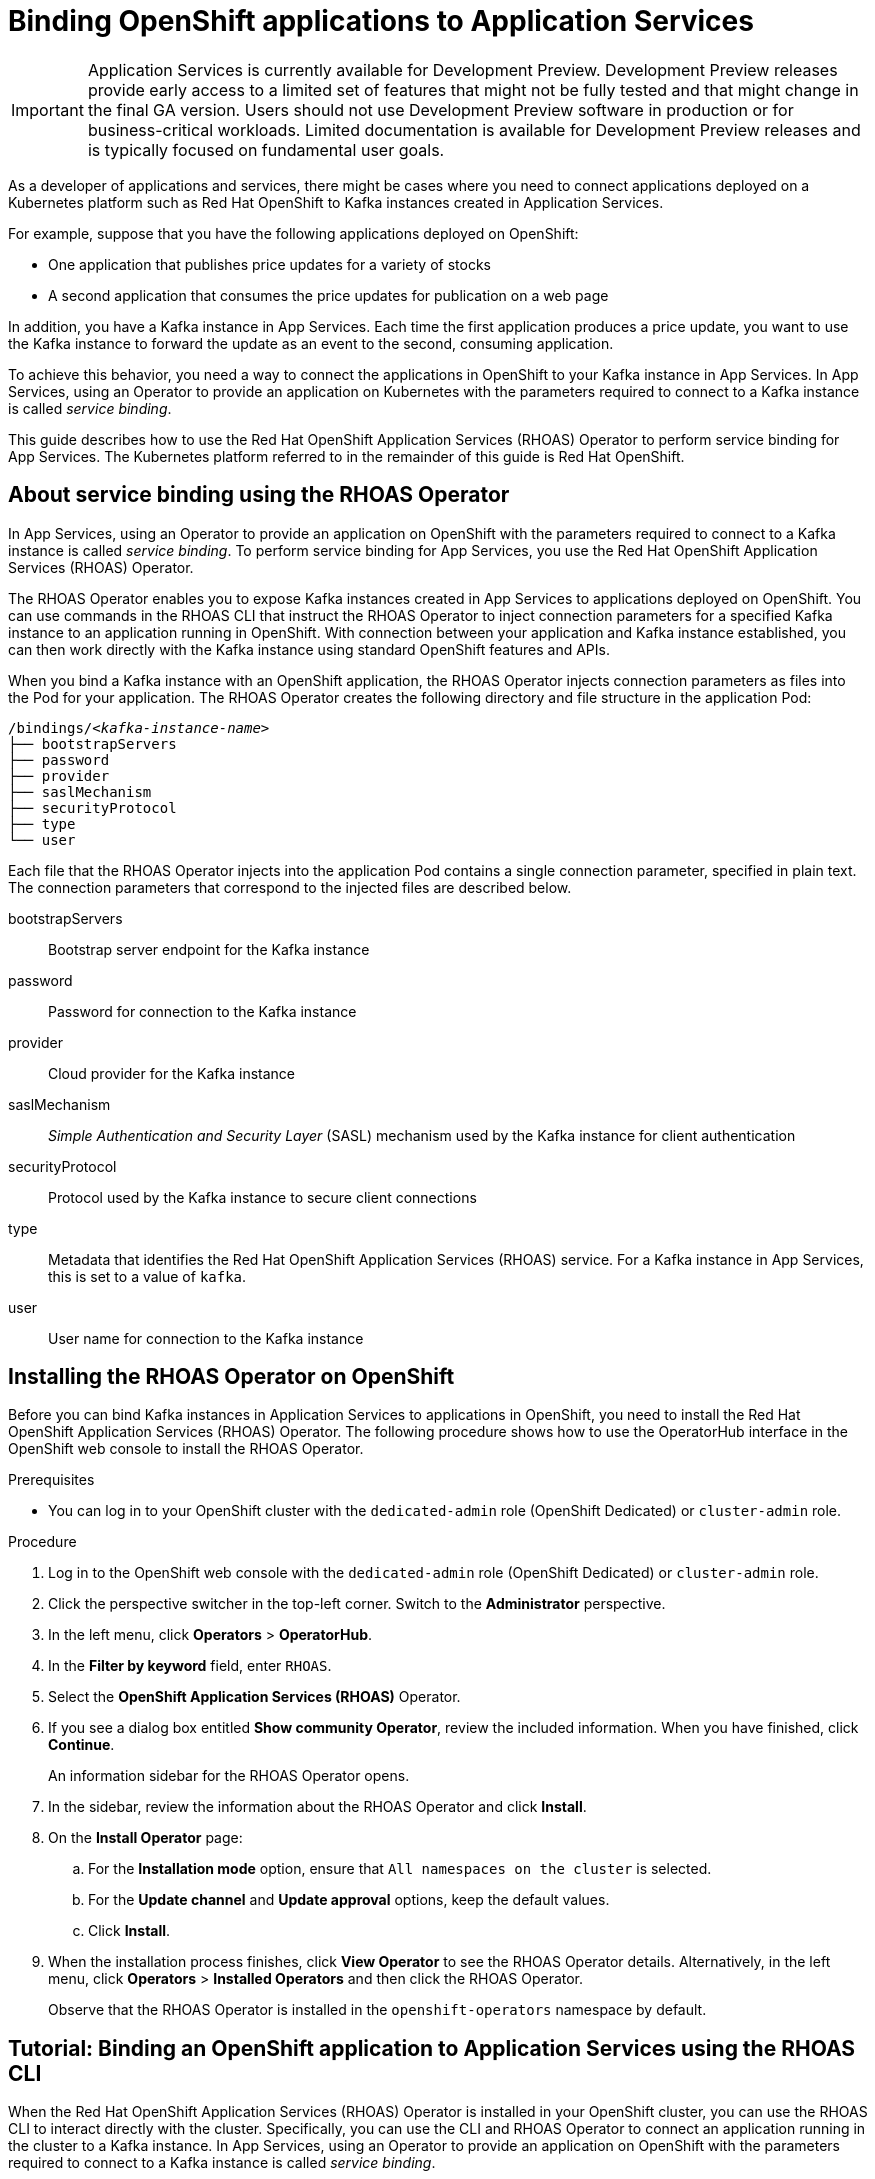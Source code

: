 ////
START GENERATED ATTRIBUTES
WARNING: This content is generated by running npm --prefix .build run generate:attributes
////


:community:
:imagesdir: ./images
:product-version: 1
:product-long: Application Services
:product: App Services
// Placeholder URL, when we get a HOST UI for the service we can put it here properly
:service-url: https://cloud.redhat.com/beta/application-services/streams/
:property-file-name: app-services.properties

// Other upstream project names
:samples-git-repo: https://github.com/redhat-developer/app-services-guides

//URL components for cross refs
:base-url: https://github.com/redhat-developer/app-services-guides/blob/main/
:base-url-cli: https://github.com/redhat-developer/app-services-cli/tree/main/docs/
:getting-started-url: getting-started/README.adoc
:kafka-bin-scripts-url: kafka-bin-scripts/README.adoc
:kafkacat-url: kafkacat/README.adoc
:quarkus-url: quarkus/README.adoc
:rhoas-cli-url: rhoas-cli/README.adoc
:rhoas-cli-ref-url: commands
:topic-config-url: topic-configuration/README.adoc

////
END GENERATED ATTRIBUTES
////

[id="chap-binding-openshift-applications-to-{product-long}"]
= Binding OpenShift applications to {product-long}
:context: binding-openshift-to-app-services

[IMPORTANT]
====
{product-long} is currently available for Development Preview. Development Preview releases provide early access to a limited set of features that might not be fully tested and that might change in the final GA version. Users should not use Development Preview software in production or for business-critical workloads. Limited documentation is available for Development Preview releases and is typically focused on fundamental user goals.
====

[role="_abstract"]
As a developer of applications and services, there might be cases where you need to connect applications deployed on a Kubernetes platform such as Red Hat OpenShift to Kafka instances created in {product-long}.

For example, suppose that you have the following applications deployed on OpenShift:

* One application that publishes price updates for a variety of stocks
* A second application that consumes the price updates for publication on a web page

In addition, you have a Kafka instance in {product}. Each time the first application produces a price update, you want to use the Kafka instance to forward the update as an event to the second, consuming application.

To achieve this behavior, you need a way to connect the applications in OpenShift to your Kafka instance in {product}. In {product}, using an Operator to provide an application on Kubernetes with the parameters required to connect to a Kafka instance is called __service binding__.

This guide describes how to use the Red Hat OpenShift Application Services (RHOAS) Operator to perform service binding for {product}. The Kubernetes platform referred to in the remainder of this guide is Red Hat OpenShift.


[id="con-about-service-binding-using-rhoas-operator_{context}"]
== About service binding using the RHOAS Operator

In {product}, using an Operator to provide an application on OpenShift with the parameters required to connect to a Kafka instance is called __service binding__. To perform service binding for {product}, you use the Red Hat OpenShift Application Services (RHOAS) Operator.

The RHOAS Operator enables you to expose Kafka instances created in {product} to applications deployed on OpenShift. You can use commands in the RHOAS CLI that instruct the RHOAS Operator to inject connection parameters for a specified Kafka instance to an application running in OpenShift. With connection between your application and Kafka instance established, you can then work directly with the Kafka instance using standard OpenShift features and APIs.

When you bind a Kafka instance with an OpenShift application, the RHOAS Operator injects connection parameters as files into the Pod for your application. The RHOAS Operator creates the following directory and file structure in the application Pod:

[source, subs="+quotes"]
----
/bindings/__<kafka-instance-name>__
├── bootstrapServers
├── password
├── provider
├── saslMechanism
├── securityProtocol
├── type
└── user
----

Each file that the RHOAS Operator injects into the application Pod contains a single connection parameter, specified in plain text. The connection parameters that correspond to the injected files are described below.

bootstrapServers:: Bootstrap server endpoint for the Kafka instance
password:: Password for connection to the Kafka instance
provider:: Cloud provider for the Kafka instance
saslMechanism:: __Simple Authentication and Security Layer__ (SASL) mechanism used by the Kafka instance for client authentication
securityProtocol:: Protocol used by the Kafka instance to secure client connections
type:: Metadata that identifies the Red Hat OpenShift Application Services (RHOAS) service. For a Kafka instance in {product}, this is set to a value of `kafka`.
user:: User name for connection to the Kafka instance

[id="proc-installing-rhoas-operator_{context}"]
== Installing the RHOAS Operator on OpenShift

[role="_abstract"]
Before you can bind Kafka instances in {product-long} to applications in OpenShift, you need to install the Red Hat OpenShift Application Services (RHOAS) Operator. The following procedure shows how to use the OperatorHub interface in the OpenShift web console to install the RHOAS Operator.

.Prerequisites
* You can log in to your OpenShift cluster with the `dedicated-admin` role (OpenShift Dedicated) or `cluster-admin` role.

.Procedure
. Log in to the OpenShift web console with the `dedicated-admin` role (OpenShift Dedicated) or `cluster-admin` role.
. Click the perspective switcher in the top-left corner. Switch to the *Administrator* perspective.
. In the left menu, click *Operators* > *OperatorHub*.
. In the *Filter by keyword* field, enter `RHOAS`.
. Select the *OpenShift Application Services (RHOAS)* Operator.
. If you see a dialog box entitled *Show community Operator*, review the included information. When you have finished, click *Continue*.
+
An information sidebar for the RHOAS Operator opens.

. In the sidebar, review the information about the RHOAS Operator and click *Install*.
. On the *Install Operator* page:
.. For the *Installation mode* option, ensure that `All namespaces on the cluster` is selected.
.. For the *Update channel* and *Update approval* options, keep the default values.
.. Click *Install*.
. When the installation process finishes, click *View Operator* to see the RHOAS Operator details. Alternatively, in the left menu, click *Operators* > *Installed Operators* and then click the RHOAS Operator.
+
Observe that the RHOAS Operator is installed in the `openshift-operators` namespace by default.

[id="proc-binding-openshift-to-{product-long}-using-cli_{context}"]
== Tutorial: Binding an OpenShift application to {product-long} using the RHOAS CLI

[role="_abstract"]
When the Red Hat OpenShift Application Services (RHOAS) Operator is installed in your OpenShift cluster, you can use the RHOAS CLI to interact directly with the cluster. Specifically, you can use the CLI and RHOAS Operator to connect an application running in the cluster to a Kafka instance. In {product}, using an Operator to provide an application on OpenShift with the parameters required to connect to a Kafka instance is called __service binding__.

The following tutorial shows how to use the RHOAS CLI and RHOAS Operator to perform service binding. In the tutorial, you create an example Quarkus application and connect this to a Kafka instance. link:https://quarkus.io/[Quarkus^] is a Kubernetes-native Java framework that is optimized for serverless, cloud, and Kubernetes environments.

When you perform service binding, the RHOAS Operator injects connection parameters as files into the Pod for the application. Because the example Quarkus application uses the `quarkus-kubernetes-service-binding` link:https://quarkus.io/guides/deploying-to-kubernetes#service-binding[extension], the application automatically detects and uses the injected connection parameters.

In general, this automatic injection and detection of connection parameters eliminates the need to manually configure an application to connect to a Kafka instance in {product}. This is a particular advantage if you have numerous applications in your project that you want to connect to a Kafka instance.

IMPORTANT: Some steps in the tutorial require you to log in to your OpenShift cluster with the `dedicated-admin` role (OpenShift Dedicated) or `cluster-admin` role.

=== Step 1: Verifying connection to your OpenShift cluster

[role="_abstract"]
In this step of the tutorial, you verify that the installed RHOAS Operator is working by using the RHOAS CLI to connect to your OpenShift cluster and retrieve the cluster status.

.Prerequisites
* The RHOAS Operator is installed in your OpenShift cluster. See xref:proc-installing-operator_{context}[Installing the RHOAS Operator in your OpenShift cluster].
* You can log in to your OpenShift cluster with privileges to create a new project.
* You have installed the OpenShift CLI. For more information, see link:https://docs.openshift.com/container-platform/4.7/cli_reference/openshift_cli/getting-started-cli.html#installing-openshift-cli[Installing the OpenShift CLI].
ifndef::community[]
* You have installed the RHOAS CLI. For more information, see link:https://access.redhat.com/documentation/en-us/red_hat_openshift_streams_for_apache_kafka/1/guide/f520e427-cad2-40ce-823d-96234ccbc047#_8818f0d5-ae20-42c8-9622-a98e663ff1a8[Installing the RHOAS CLI].
endif::[]
ifdef::community[]
* You have installed the RHOAS CLI. For more information, see link:{base-url}{rhoas-cli-url}#proc-installing-rhoas_getting-started-rhoas[Installing the RHOAS CLI].
endif::[]

.Procedure
. Log in to your OpenShift cluster as a user that has privileges to create a new project.
+
[source,subs="+quotes"]
----
$ oc login -u __<user>__ -p __<password>__ --server=__<host:port>__
----
+
In the preceding example, replace the values in angle brackets (`< >`) with your own values.

. Create a new project. For example:
+
[source, subs="+quotes"]
----
$ oc new-project rhoas-quarkus
----

. Log in to the RHOAS CLI.
+
[source]
----
$ rhoas login
----

. Use the RHOAS CLI to connect to your OpenShift cluster and retrieve the cluster status.
+
[source]
----
$ rhoas cluster status
Namespace: rhoas-quarkus
RHOAS Operator: Installed
----
+
As shown in the output, the CLI indicates that the RHOAS Operator was successfully installed. The CLI also retrieves the name of the current OpenShift project (namespace).

=== Step 2: Connecting a Kafka instance to your OpenShift cluster

[role="_abstract"]
When you have verified connection to your OpenShift cluster, you can connect a specific Kafka instance created in {product} to the current project in the cluster. In this step of the tutorial, you use the RHOAS CLI to connect a specified Kafka instance to a project in your cluster.

.Prerequisites
* You've completed *Step 1: Verifying connection to your OpenShift cluster*.
ifndef::community[]
* You’ve created a Kafka instance in {product} and the instance is in the *Ready* state. To learn how to create a Kafka instance, see link:https://access.redhat.com/documentation/en-us/red_hat_openshift_streams_for_apache_kafka/1/guide/f351c4bd-9840-42ef-bcf2-b0c9be4ee30a[Getting started with Streams for Apache Kafka].
endif::[]
ifdef::community[]
* You’ve created a Kafka instance in {product} and the instance is in the *Ready* state. To learn how to create a Kafka instance, see link:{base-url}{getting-started-url}[Getting started with {product-long}].
endif::[]
* You have an API token to connect to your Kafka instance. To get a token, see the link:https://cloud.redhat.com/openshift/token[OpenShift Cluster Manager API Token] page.

.Procedure

. If you're not already logged in to your OpenShift cluster, log in as the same user that completed the previous step of this tutorial.
+
[source, subs="+quotes"]
----
$ oc login -u __<user>__ -p __<password>__ --server=__<host:port>__
----
+
In the preceding example, replace the values in angle brackets (`< >`) with your own values.

. Ensure that the current OpenShift project is the one created in the previous step of this tutorial. For example:
+
[source]
----
$ oc project rhoas-quarkus
----

. Connect a Kafka instance in {product} to the current project in your OpenShift cluster.
+
[source]
----
$ rhoas cluster connect --ignore-context
----
+
You are prompted to specify the Kafka instance that you want to connect to OpenShift.

. Type the name of the Kafka instance that you want to connect to OpenShift. Press *Enter*.
+
You should see output like the following:
+
[source]
----
Connection Details:

Apache Kafka instance:  my-kafka-instance
Kubernetes Namespace:   rhoas-quarkus
Service Account Secret: rh-cloud-services-service-account
----

. Verify the connection details shown by the CLI. When you are ready to continue, type `y`. Then, press *Enter*.
+
You are prompted to provide an access token. The RHOAS Operator requires this token to make a connection to your Kafka instance.

. In your web browser, open the link:https://cloud.redhat.com/openshift/token[OpenShift Cluster Manager API Token] page. Copy the access token shown.

. In your terminal window, right-click and select *Paste*. Press *Enter*.
+
The RHOAS Operator uses the token to create a `KafkaConnection` resource on your OpenShift cluster. When this process is complete, you should see lines like the following:
+
[source]
----
KafkaConnection resource "my-kafka-instance" has been created
Waiting for status from KafkaConnection resource.
Created KafkaConnection can be injected into your application.
...
KafkaConnection successfully installed on your cluster.
----

. Verify that the RHOAS Operator successfully created the connection.
+
[source]
----
$ oc get KafkaConnection

NAME   		         AGE
my-kafka-instance        2m35s
----
+
As shown in the output, the RHOAS Operator creates a `KafkaConnection` resource that matches the name of your Kafka instance. In this example, the resource name matches a Kafka instance called `my-kafka-instance`.

=== Step 3: Deploying an example application in OpenShift

[role="_abstract"]
In this step of the tutorial, you deploy an example Quarkus application in the OpenShift project that you created earlier in the tutorial.

The Quarkus application generates random numbers between 0 and 100 and produces those numbers to a Kafka topic. Another part of the application consumes the numbers from the Kafka topic. Finally, the application uses __server-sent events__ to expose the numbers as a REST UI. A web page in the application displays the exposed numbers.

The example Quarkus application uses the `quarkus-kubernetes-service-binding` link:https://quarkus.io/guides/deploying-to-kubernetes#service-binding[extension], which means that the application automatically detects and uses the injected connection parameters. This eliminates the need for manual configuration of the application.

.Prerequisites
* You've completed the previous steps in this tutorial:
** *Step 1: Verifying connection to your OpenShift cluster*
** *Step 2: Connecting a Kafka instance to your OpenShift cluster*
* You have privileges to deploy applications in the OpenShift project created earlier in this tutorial.

.Procedure

. If you're not already logged in to your OpenShift cluster, log in as a user that has privileges to deploy applications in the OpenShift project created earlier in this tutorial.
+
[source,subs="+quotes"]
----
$ oc login -u __<user>__ -p __<password>__ --server=__<host:port>__
----
+
In the preceding example, replace the values in angle brackets (`< >`) with your own values.

. Ensure that the current OpenShift project is the one created earlier in this tutorial. For example:
+
[source]
----
$ oc project rhoas-quarkus
----

. To deploy the Quarkus application, apply an example application template provided by Red Hat.
+
[source,options="nowrap"]
----
$ oc apply -f https://raw.githubusercontent.com/redhat-developer/app-services-guides/main/code-examples/quarkus-kafka-quickstart/.kubernetes/kubernetes.yml

service/rhoas-quarkus-kafka created
deployment.apps/rhoas-quarkus-kafka created
route.route.openshift.io/rhoas-quarkus-kafka created
----
+
As shown in the output, when you deploy the application, OpenShift creates a Service and Route for access to the application.

. Get the URL of the Route created for the application.
+
[source,options="nowrap"]
----
$ oc get route

NAME                   HOST/PORT
rhoas-quarkus-kafka    rhoas-quarkus-kafka-jbyrne-dev.apps.sandbox-m2.ll9k.p1.openshiftapps.com
----

. In your terminal, highlight the URL shown under *HOST/PORT*. Right-click in the terminal window and  select *Copy*.

. In your web browser, paste the URL for the Route.
+
A web page for the Quarkus application opens.

. In your web browser, append `/prices.html` to the URL.
+
A new web page, entitled *Last price*, opens.  Because you have not yet connected the Quarkus application to your Kafka instance, the price value appears as `N/A`.

=== Step 4: Creating a topic in your Kafka instance

[role="_abstract"]
In the previous step of this tutorial, you created an example OpenShift application. The application is a Quarkus application that uses a Kafka topic called `prices` to produce and consume messages. In this step, you create the `prices` topic in your Kafka instance so that the Quarkus application can interact with it.

.Prerequisites
* You've completed the previous steps in this tutorial:
** *Step 1: Verifying connection to your OpenShift cluster*
** *Step 2: Connecting a Kafka instance to your OpenShift cluster*
** *Step 3: Deploying an example application in OpenShift*
ifndef::community[]
* You’ve created a Kafka instance in {product} and the instance is in the *Ready* state. To learn how to create a Kafka instance, see link:https://access.redhat.com/documentation/en-us/red_hat_openshift_streams_for_apache_kafka/1/guide/f351c4bd-9840-42ef-bcf2-b0c9be4ee30a[Getting started with Streams for Apache Kafka].
endif::[]
ifdef::community[]
* You’ve created a Kafka instance in {product} and the instance is in the *Ready* state. To learn how to create a Kafka instance, see link:{base-url}{getting-started-url}[Getting started with {product-long}].
endif::[]

.Procedure
. On the link:{service-url}[Kafka Instances] page of the {product} web console, click the name of the Kafka instance that you want to add a topic to.

. Click *Create topic* and follow the guided steps to define the topic details. Click *Next* to complete each step and click *Finish* to complete the setup.
+
.Guided steps to define topic details
image::sak-create-topic.png[Image of wizard to create a topic]

*Topic name*:: Enter `prices` as the topic name.
*Partitions*:: Set the number of partitions for this topic. For this tutorial, set a value of `1`. Partitions are distinct lists of messages within a topic and enable parts of a topic to be distributed over multiple brokers in the cluster. A topic can contain one or more partitions, enabling producer and consumer loads to be scaled.
+
NOTE: You can increase the number of partitions later, but you cannot decrease them.
+
*Message retention*:: Set the message retention time to the relevant value and increment. For this tutorial, set a value of `7 days`. Message retention time is the amount of time that messages are retained in a topic before they are deleted or compacted, depending on the cleanup policy.
*Replicas*:: For this release of {product}, the replicas are preconfigured. The number of partition replicas for the topic is set to `3` and the minimum number of follower replicas that must be in sync with a partition leader is set to `2`. Replicas are copies of partitions in a topic. Partition replicas are distributed over multiple brokers in the cluster to ensure topic availability if a broker fails. When a follower replica is in sync with a partition leader, the follower replica can become the new partition leader if needed.
+
After you complete the topic setup, the new Kafka topic is listed in the topics table.

=== Step 5: Binding your Kafka instance to your OpenShift application

In this step of the tutorial, you use the RHOAS CLI to bind your Kafka instance to your OpenShift application. When you perform this binding, the RHOAS Operator injects connection parameters as files into the Pod for the application. The Quarkus application automatically detects and uses the connection parameters to bind to the Kafka instance.

.Prerequisites
* You've completed the previous steps in this tutorial:
** *Step 1: Verifying connection to your OpenShift cluster*
** *Step 2: Connecting a Kafka instance to your OpenShift cluster*
** *Step 3: Deploying an example application in OpenShift*
** *Step 4: Creating a topic in your Kafka instance*
* You understand how the RHOAS Operator injects connection parameters as files into a client application Pod. To learn more, see xref:con-about-service-binding-using-rhoas-operator_{context}[].

.Procedure
. If you're not already logged in to your OpenShift cluster, log in as a user that has privileges to deploy applications in the project created earlier in this tutorial.
+
[source, subs="+quotes"]
----
$ oc login -u __<user>__ -p __<password>__ --server=__<host:port>__
----
+
In the preceding example, replace the values in angle brackets (`< >`) with your own values.

. Ensure that the current OpenShift project is the one created earlier in this tutorial. For example:
+
[source]
----
$ oc project rhoas-quarkus
----

. Use the RHOAS CLI to bind your Kafka instance to an application in your OpenShift project.
+
[source]
----
$ rhoas cluster bind
----
+
You're prompted to specify the Kafka instance in {product} that you want to connect to OpenShift.

. Type the name of the Kafka instance that you want to connect to OpenShift. Press *Enter*.
+
You're prompted to specify the OpenShift application that you want to bind your Kafka instance to.

. To bind to the example Quarkus application that you deployed, type `rhoas-quarkus-kafka`. Press *Enter*.

. Type `y` to confirm that you want to continue. Press *Enter*.
+
When binding is complete, you should see output like the following:
+
[source]
----
Binding my-kafka-instance with rhoas-quarkus-kafka app succeeded
----
+
The preceding output shows that the RHOAS CLI successfully bound a Kafka instance called `my-kafka-instance` to the example Quarkus application (called `rhoas-quarkus-kafka`) in OpenShift. The Quarkus application automatically detected the connection parameters injected by the RHOAS Operator and used them to bind with the Kafka instance.
+
When service binding is complete, OpenShift redeploys the Quarkus application. After some time, the Quarkus application starts to use the `prices` Kafka topic that you created earlier in the tutorial. One part of the Quarkus application publishes price updates to this topic, while another part of the application consumes the updates.

. To verify that the Quarkus application is using the Kafka topic, reload the *Last price* web page that you opened in step 3 of this tutorial.
+
On the web page, observe that the price value is continuously updated. The updates show that the Quarkus application is now using the `prices` topic in your Kafka instance to produce and consume messages that correspond to price updates.
